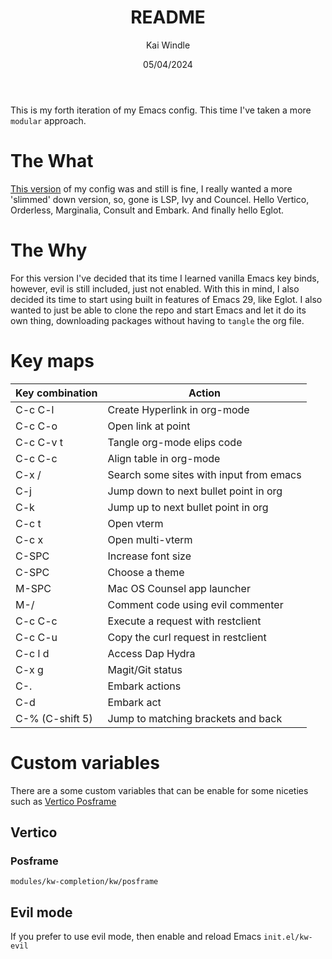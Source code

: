 #+TITLE: README
#+AUTHOR: Kai Windle
#+EMAIL: kai@windle.io
#+DATE: 05/04/2024
#+STARTUP: overview

This is my forth iteration of my Emacs config. This time I've taken a more ~modular~ approach.

* The What
[[https://github.com/Drakx/dotfiles/tree/master/emacs/.emacs.d][This version]] of my config was and still is fine, I really wanted a more 'slimmed' down version, so, gone is LSP, Ivy and Councel. Hello Vertico, Orderless, Marginalia, Consult and Embark. And finally hello Eglot.

* The Why
For this version I've decided that its time I learned vanilla Emacs key binds, however, evil is still included, just not enabled. With this in mind, I also decided its time to start using built in features of Emacs 29, like Eglot.
I also wanted to just be able to clone the repo and start Emacs and let it do its own thing, downloading packages without having to ~tangle~ the org file.

* Key maps
  | Key combination | Action                                  |
  |-----------------+-----------------------------------------|
  | C-c C-l         | Create Hyperlink in org-mode            |
  | C-c C-o         | Open link at point                      |
  | C-c C-v t       | Tangle org-mode elips code              |
  | C-c C-c         | Align table in org-mode                 |
  | C-x /           | Search some sites with input from emacs |
  | C-j             | Jump down to next bullet point in org   |
  | C-k             | Jump up to next bullet point in org     |
  | C-c t           | Open vterm                              |
  | C-c x           | Open multi-vterm                        |
  | C-SPC           | Increase font size                      |
  | C-SPC           | Choose a theme                          |
  | M-SPC           | Mac OS Counsel app launcher             |
  | M-/             | Comment code using evil commenter       |
  | C-c C-c         | Execute a request with restclient       |
  | C-c C-u         | Copy the curl request in restclient     |
  | C-c l d         | Access Dap Hydra                        |
  | C-x g           | Magit/Git status                        |
  | C-.             | Embark actions                          |
  | C-d             | Embark act                              |
  | C-% (C-shift 5) | Jump to matching brackets and back      |

* Custom variables
There are a some custom variables that can be enable for some niceties such as [[https://github.com/tumashu/vertico-posframe][Vertico Posframe]]

** Vertico
*** Posframe
=modules/kw-completion/kw/posframe=

** Evil mode
If you prefer to use evil mode, then enable and reload Emacs
=init.el/kw-evil=
